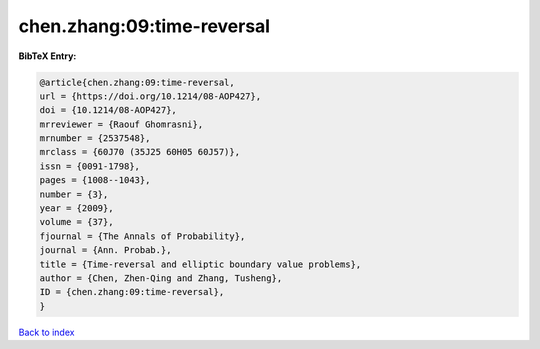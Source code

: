 chen.zhang:09:time-reversal
===========================

.. :cite:t:`chen.zhang:09:time-reversal`

.. bibliography:: ../../All.bib

**BibTeX Entry:**

.. code-block:: bibtex

   @article{chen.zhang:09:time-reversal,
   url = {https://doi.org/10.1214/08-AOP427},
   doi = {10.1214/08-AOP427},
   mrreviewer = {Raouf Ghomrasni},
   mrnumber = {2537548},
   mrclass = {60J70 (35J25 60H05 60J57)},
   issn = {0091-1798},
   pages = {1008--1043},
   number = {3},
   year = {2009},
   volume = {37},
   fjournal = {The Annals of Probability},
   journal = {Ann. Probab.},
   title = {Time-reversal and elliptic boundary value problems},
   author = {Chen, Zhen-Qing and Zhang, Tusheng},
   ID = {chen.zhang:09:time-reversal},
   }

`Back to index <../index>`_
